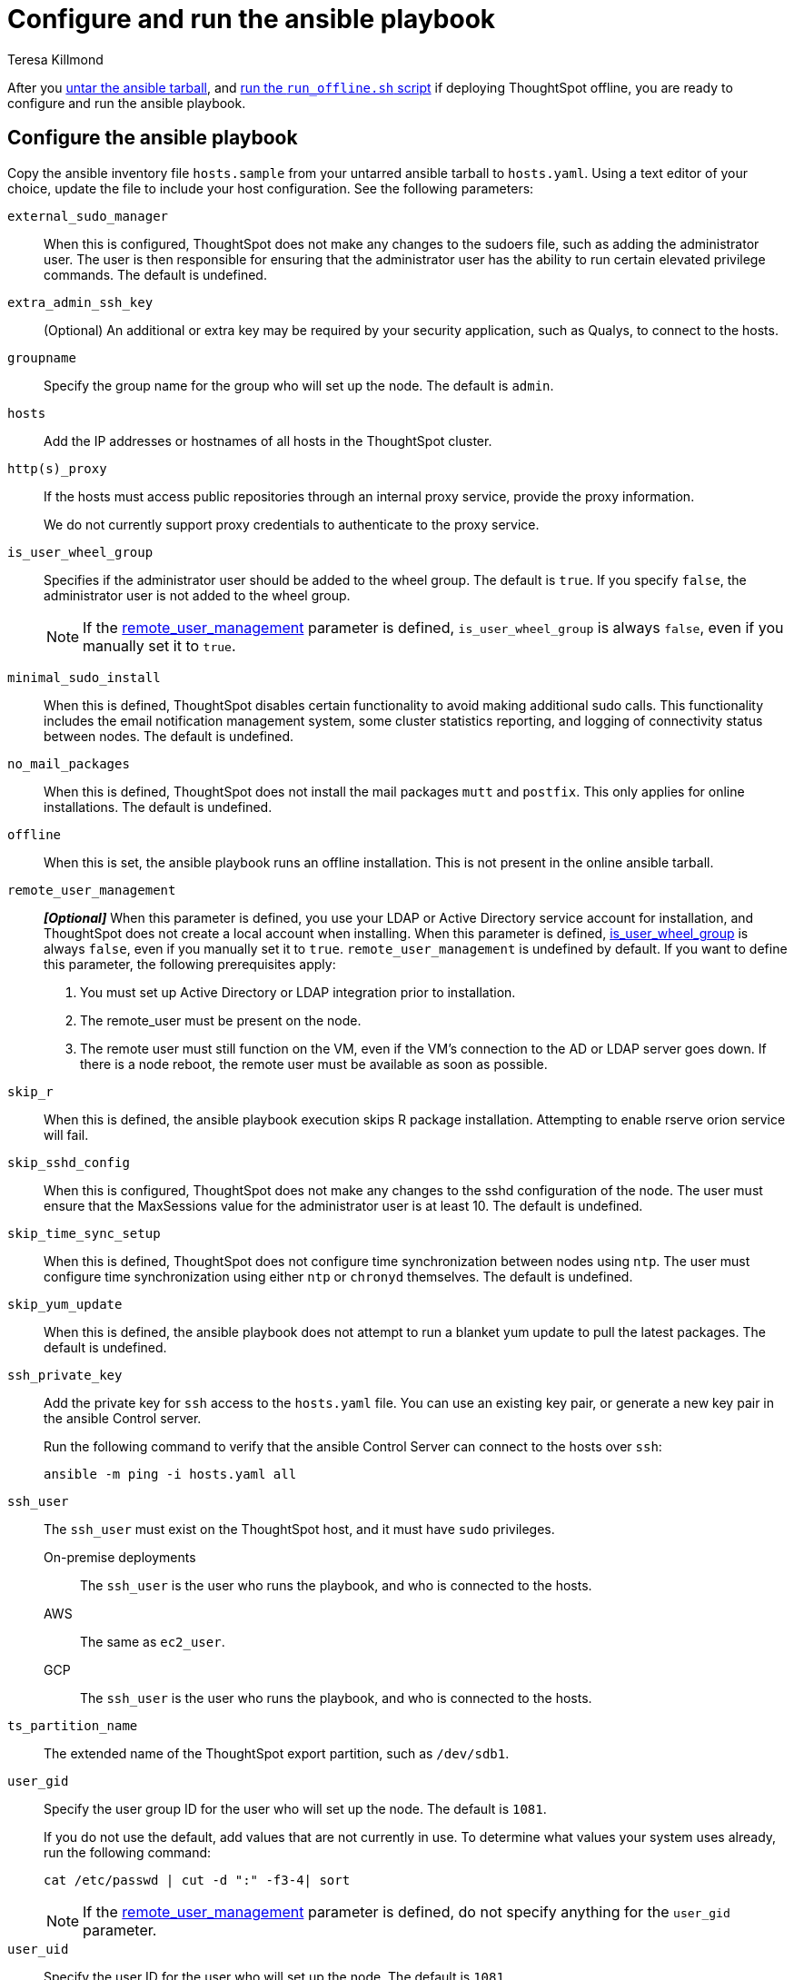 = Configure and run the ansible playbook
:last_updated: 5/10/2023
:linkattrs:
:author: Teresa Killmond
:experimental:
:description: Configure and run the ansible playbook for deployment of ThoughtSpot on your own OS.

After you xref:customer-os-untar.adoc[untar the ansible tarball], and xref:customer-os-offline-script.adoc[run the `run_offline.sh` script] if deploying ThoughtSpot offline, you are ready to configure and run the ansible playbook.

[#configure]
== Configure the ansible playbook
Copy the ansible inventory file `hosts.sample` from your untarred ansible tarball to `hosts.yaml`. Using a text editor of your choice, update the file to include your host configuration. See the following parameters:

`external_sudo_manager`::
When this is configured, ThoughtSpot does not make any changes to the sudoers file, such as adding the administrator user. The user is then responsible for ensuring that the administrator user has the ability to run certain elevated privilege commands. The default is undefined.

`extra_admin_ssh_key`::
(Optional) An additional or extra key may be required by your security application, such as Qualys, to connect to the hosts.

`groupname`::
Specify the group name for the group who will set up the node. The default is `admin`.

`hosts`::
Add the IP addresses or hostnames of all hosts in the ThoughtSpot cluster.

`http(s)_proxy`::
If the hosts must access public repositories through an internal proxy service, provide the proxy information.
+
We do not currently support proxy credentials to authenticate to the proxy service.

[#is_user_wheel_group]
`is_user_wheel_group`::
Specifies if the administrator user should be added to the wheel group. The default is `true`. If you specify `false`, the administrator user is not added to the wheel group.
+
NOTE: If the <<remote_user_management,remote_user_management>> parameter is defined, `is_user_wheel_group` is always `false`, even if you manually set it to `true`.

[#minimal_sudo_install]
`minimal_sudo_install`::
When this is defined, ThoughtSpot disables certain functionality to avoid making additional sudo calls. This functionality includes the email notification management system, some cluster statistics reporting, and logging of connectivity status between nodes. The default is undefined.

`no_mail_packages`::
When this is defined, ThoughtSpot does not install the mail packages `mutt` and `postfix`.  This only applies for online installations. The default is undefined.

`offline`::
When this is set, the ansible playbook runs an offline installation. This is not present in the online ansible tarball.

[#remote_user_management]
`remote_user_management`::
*_[Optional]_* When this parameter is defined, you use your LDAP or Active Directory service account for installation, and ThoughtSpot does not create a local account when installing. When this parameter is defined, <<is_user_wheel_group,is_user_wheel_group>> is always `false`, even if you manually set it to `true`. `remote_user_management` is undefined by default. If you want to define this parameter, the following prerequisites apply:
+
. You must set up Active Directory or LDAP integration prior to installation.
. The remote_user must be present on the node.
. The remote user must still function on the VM, even if the VM's connection to the AD or LDAP server goes down. If there is a node reboot, the remote user must be available as soon as possible.

`skip_r`::
When this is defined, the ansible playbook execution skips R package installation. Attempting to enable rserve orion service will fail.

`skip_sshd_config`::
When this is configured, ThoughtSpot does not make any changes to the sshd configuration of the node.  The user must ensure that the MaxSessions value for the administrator user is at least 10. The default is undefined.

`skip_time_sync_setup`::
When this is defined, ThoughtSpot does not configure time synchronization between nodes using `ntp`. The user must configure time synchronization using either `ntp` or `chronyd` themselves. The default is undefined.

`skip_yum_update`::
When this is defined, the ansible playbook does not attempt to run a blanket yum update to pull the latest packages. The default is undefined.

`ssh_private_key`::
Add the private key for `ssh` access to the `hosts.yaml` file. You can use an existing key pair, or generate a new key pair in the ansible Control server.
+
Run the following command to verify that the ansible Control Server can connect to the hosts over `ssh`:
+
[source]
----
ansible -m ping -i hosts.yaml all
----

`ssh_user`::
The `ssh_user` must exist on the ThoughtSpot host, and it must have `sudo` privileges.
On-premise deployments;;
The `ssh_user` is the user who runs the playbook, and who is connected to the hosts.
AWS;;
The same as `ec2_user`.
GCP;;
The `ssh_user` is the user who runs the playbook, and who is connected to the hosts.

`ts_partition_name`::
The extended name of the ThoughtSpot export partition, such as `/dev/sdb1`.

`user_gid`::
Specify the user group ID for the user who will set up the node. The default is `1081`.
+
If you do not use the default, add values that are not currently in use. To determine what values your system uses already, run the following command:
+
[source]
----
cat /etc/passwd | cut -d ":" -f3-4| sort
----
+
NOTE: If the <<remote_user_management,remote_user_management>> parameter is defined, do not specify anything for the `user_gid` parameter.

`user_uid`::
Specify the user ID for the user who will set up the node. The default is `1081`.
+
If you do not use the default, add values that are not currently in use. To determine what values your system uses already, run the following command:
+
[source]
----
cat /etc/passwd | cut -d ":" -f3-4| sort
----
+
NOTE: If the <<remote_user_management,remote_user_management>> parameter is defined, do not specify anything for the `user_uid` parameter.

`username`::
Specify the username for the user who will set up the node. The default is `admin`. If you use Active Directory, the username must be 20 characters or fewer, and cannot contain any of the following characters: `"/ \ [ ] : ; | = , + * ? < >`

// NOTE FOR LATER: at some point we may want to have details on redirecting a mirror repository, which some orgs use for offline deployments. This is a nice to have and you would have to work with Kirsten Stark on it.

[#run]
== Run the ansible playbook
Run the ansible Playbook from your local machine by entering the following command:

[source,bash]
----
ansible-playbook -i hosts.yaml ts.yaml
----

As the ansible Playbook runs, it will perform these tasks:

. Triggers the installation of xref:customer-os-packages.adoc[Yum, Python, and R packages].
. Configures the local user accounts that the ThoughtSpot application uses, unless you defined the <<remote_user_management,remote_user_management>> parameter and used your LDAP or Active Directory service account for installation.
. Installs the ThoughtSpot CLI.
. Configures all the nodes in the ThoughtSpot cluster:
- Formats and creates export partitions, if they do not exist.
- Formats the data disks.

== Next steps
Next, xref:customer-os-install.adoc[deploy ThoughtSpot clusters].

'''
> **Related information**
>
> * xref:customer-os.adoc[]
> * xref:customer-os-prerequisites.adoc[]
> * xref:customer-os-artifacts.adoc[]
> * xref:customer-os-untar.adoc[]
> * xref:customer-os-offline-script.adoc[]
> * xref:customer-os-install.adoc[Deploy ThoughtSpot clusters on your own OS]
> * xref:customer-os-upgrade.adoc[Upgrading ThoughtSpot on your own OS to a new release]
> * xref:customer-os-add-node.adoc[Adding new nodes to clusters running on your own OS]
> * xref:customer-os-packages.adoc[Packages installed with ThoughtSpot running on your own OS]
